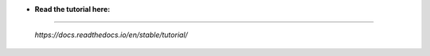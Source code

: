 * **Read the tutorial here:**
==============================

 *https://docs.readthedocs.io/en/stable/tutorial/*
